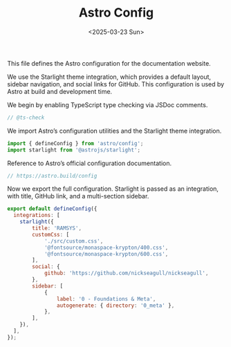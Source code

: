 #+TITLE: Astro Config
#+DATE: <2025-03-23 Sun>
#+hugo_section: docs/0_meta/0a_website_generation

This file defines the Astro configuration for the documentation website.

We use the Starlight theme integration, which provides a default layout, sidebar navigation, and social links for GitHub. This configuration is used by Astro at build and development time.

We begin by enabling TypeScript type checking via JSDoc comments.

#+begin_src javascript :tangle ../../.webgen/astro.config.mjs
// @ts-check
#+end_src

We import Astro’s configuration utilities and the Starlight theme integration.

#+begin_src javascript :tangle ../../.webgen/astro.config.mjs
import { defineConfig } from 'astro/config';
import starlight from '@astrojs/starlight';
#+end_src

Reference to Astro’s official configuration documentation.

#+begin_src javascript :tangle ../../.webgen/astro.config.mjs
// https://astro.build/config
#+end_src

Now we export the full configuration. Starlight is passed as an integration, with title, GitHub link, and a multi-section sidebar.

#+begin_src javascript :tangle ../../.webgen/astro.config.mjs
export default defineConfig({
  integrations: [
    starlight({
        title: 'RAMSYS',
        customCss: [
            './src/custom.css',
            '@fontsource/monaspace-krypton/400.css',
            '@fontsource/monaspace-krypton/600.css',
        ],
        social: {
            github: 'https://github.com/nickseagull/nickseagull',
        },
        sidebar: [
            {
                label: '0 - Foundations & Meta',
                autogenerate: { directory: '0_meta' },
            },
        ],
    }),
  ],
});
#+end_src
